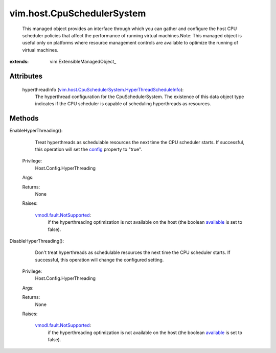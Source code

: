 
vim.host.CpuSchedulerSystem
===========================
  This managed object provides an interface through which you can gather and configure the host CPU scheduler policies that affect the performance of running virtual machines.Note: This managed object is useful only on platforms where resource management controls are available to optimize the running of virtual machines.


:extends: vim.ExtensibleManagedObject_


Attributes
----------
    hyperthreadInfo (`vim.host.CpuSchedulerSystem.HyperThreadScheduleInfo <vim/host/CpuSchedulerSystem/HyperThreadScheduleInfo.rst>`_):
       The hyperthread configuration for the CpuSchedulerSystem. The existence of this data object type indicates if the CPU scheduler is capable of scheduling hyperthreads as resources.


Methods
-------


EnableHyperThreading():
   Treat hyperthreads as schedulable resources the next time the CPU scheduler starts. If successful, this operation will set the `config <vim/host/CpuSchedulerSystem/HyperThreadScheduleInfo.rst#config>`_ property to "true".


  Privilege:
               Host.Config.HyperThreading



  Args:


  Returns:
    None
         

  Raises:

    `vmodl.fault.NotSupported <vmodl/fault/NotSupported.rst>`_: 
       if the hyperthreading optimization is not available on the host (the boolean `available <vim/host/CpuSchedulerSystem/HyperThreadScheduleInfo.rst#available>`_ is set to false).


DisableHyperThreading():
   Don't treat hyperthreads as schedulable resources the next time the CPU scheduler starts. If successful, this operation will change the configured setting.


  Privilege:
               Host.Config.HyperThreading



  Args:


  Returns:
    None
         

  Raises:

    `vmodl.fault.NotSupported <vmodl/fault/NotSupported.rst>`_: 
       if the hyperthreading optimization is not available on the host (the boolean `available <vim/host/CpuSchedulerSystem/HyperThreadScheduleInfo.rst#available>`_ is set to false).


